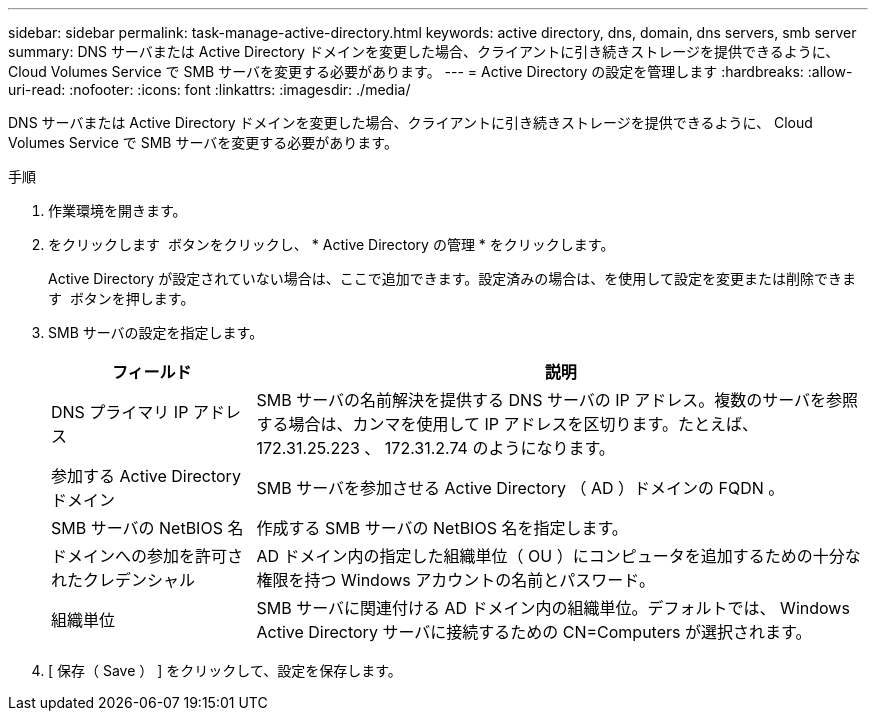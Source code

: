---
sidebar: sidebar 
permalink: task-manage-active-directory.html 
keywords: active directory, dns, domain, dns servers, smb server 
summary: DNS サーバまたは Active Directory ドメインを変更した場合、クライアントに引き続きストレージを提供できるように、 Cloud Volumes Service で SMB サーバを変更する必要があります。 
---
= Active Directory の設定を管理します
:hardbreaks:
:allow-uri-read: 
:nofooter: 
:icons: font
:linkattrs: 
:imagesdir: ./media/


[role="lead"]
DNS サーバまたは Active Directory ドメインを変更した場合、クライアントに引き続きストレージを提供できるように、 Cloud Volumes Service で SMB サーバを変更する必要があります。

.手順
. 作業環境を開きます。
. をクリックします image:screenshot_gallery_options.gif[""] ボタンをクリックし、 * Active Directory の管理 * をクリックします。
+
Active Directory が設定されていない場合は、ここで追加できます。設定済みの場合は、を使用して設定を変更または削除できます image:screenshot_gallery_options.gif[""] ボタンを押します。

. SMB サーバの設定を指定します。
+
[cols="25,75"]
|===
| フィールド | 説明 


| DNS プライマリ IP アドレス | SMB サーバの名前解決を提供する DNS サーバの IP アドレス。複数のサーバを参照する場合は、カンマを使用して IP アドレスを区切ります。たとえば、 172.31.25.223 、 172.31.2.74 のようになります。 


| 参加する Active Directory ドメイン | SMB サーバを参加させる Active Directory （ AD ）ドメインの FQDN 。 


| SMB サーバの NetBIOS 名 | 作成する SMB サーバの NetBIOS 名を指定します。 


| ドメインへの参加を許可されたクレデンシャル | AD ドメイン内の指定した組織単位（ OU ）にコンピュータを追加するための十分な権限を持つ Windows アカウントの名前とパスワード。 


| 組織単位 | SMB サーバに関連付ける AD ドメイン内の組織単位。デフォルトでは、 Windows Active Directory サーバに接続するための CN=Computers が選択されます。 
|===
. [ 保存（ Save ） ] をクリックして、設定を保存します。

